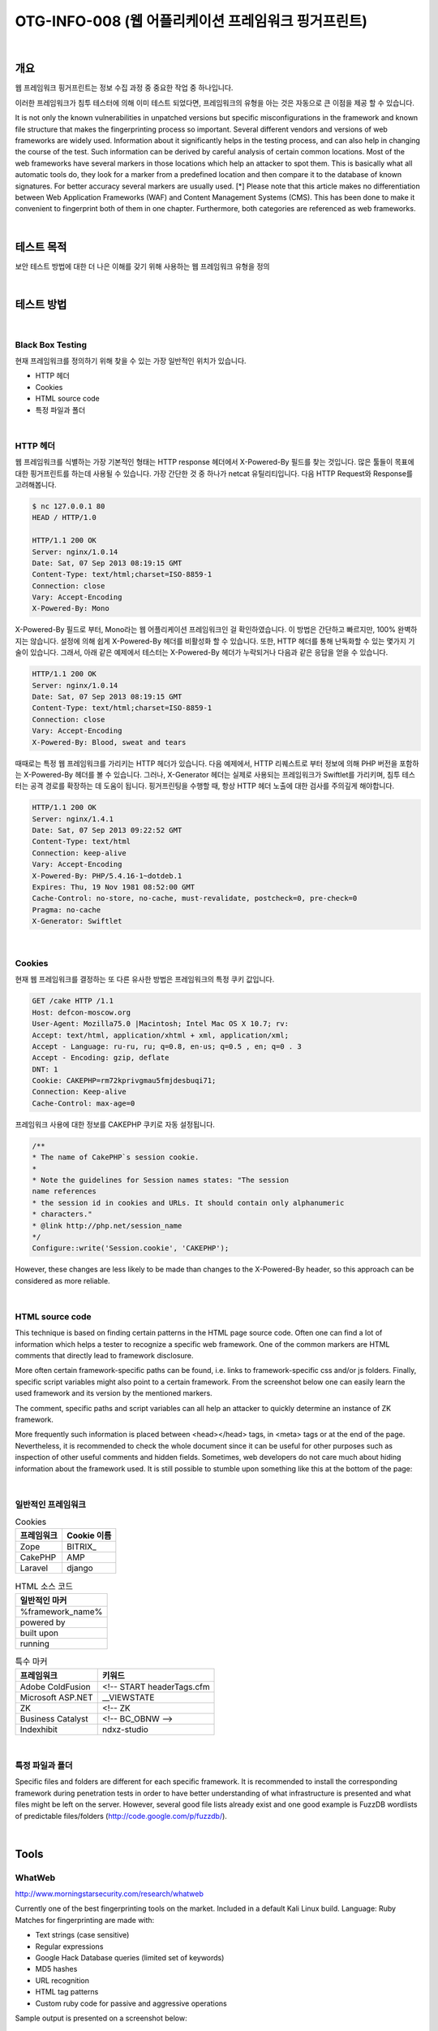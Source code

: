 ==========================================================================================
OTG-INFO-008 (웹 어플리케이션 프레임워크 핑거프린트)
==========================================================================================

|

개요
==========================================================================================

웹 프레임워크 핑거프린트는 정보 수집 과정 중 중요한 작업 중 하나입니다.

이러한 프레임워크가 침투 테스터에 의해 이미 테스트 되었다면, 프레임워크의 유형을 아는 것은 자동으로 큰 이점을 제공 할 수 있습니다.

It is not only the known vulnerabilities in unpatched versions but specific misconfigurations in the framework and known file structure that makes the fingerprinting process so important.
Several different vendors and versions of web frameworks are widely
used. Information about it significantly helps in the testing process,
and can also help in changing the course of the test. Such information
can be derived by careful analysis of certain common locations. Most
of the web frameworks have several markers in those locations which
help an attacker to spot them. This is basically what all automatic tools
do, they look for a marker from a predefined location and then compare it to the database of known signatures. For better accuracy several markers are usually used.
[*] Please note that this article makes no differentiation between Web
Application Frameworks (WAF) and Content Management Systems
(CMS). This has been done to make it convenient to fingerprint both of
them in one chapter. Furthermore, both categories are referenced as
web frameworks.

|

테스트 목적
==========================================================================================

보안 테스트 방법에 대한 더 나은 이해를 갖기 위해 사용하는 웹 프레임워크 유형을 정의
    
|


테스트 방법
==========================================================================================

|

Black Box Testing
-----------------------------------------------------------------------------------------

현재 프레임워크를 정의하기 위해 찾을 수 있는 가장 일반적인 위치가 있습니다.

- HTTP 헤더
- Cookies
- HTML source code
- 특정 파일과 폴더

|

HTTP 헤더
-----------------------------------------------------------------------------------------

웹 프레임워크를 식별하는 가장 기본적인 형태는 HTTP response 헤더에서 X-Powered-By 필드를 찾는 것입니다.
많은 툴들이 목표에 대한 핑거프린트를 하는데 사용될 수 있습니다. 가장 간단한 것 중 하나가 netcat 유틸리티입니다. 다음 HTTP Request와 Response를 고려해봅니다.

.. code-block:: console

    $ nc 127.0.0.1 80
    HEAD / HTTP/1.0

    HTTP/1.1 200 OK
    Server: nginx/1.0.14
    Date: Sat, 07 Sep 2013 08:19:15 GMT
    Content-Type: text/html;charset=ISO-8859-1
    Connection: close
    Vary: Accept-Encoding
    X-Powered-By: Mono

X-Powered-By 필드로 부터, Mono라는 웹 어플리케이션 프레임워크인 걸 확인하였습니다.
이 방법은 간단하고 빠르지만, 100% 완벽하지는 않습니다.
설정에 의해 쉽게 X-Powered-By 헤더를 비활성화 할 수 있습니다.
또한, HTTP 헤더를 통해 난독화할 수 있는 몇가지 기술이 있습니다.
그래서, 아래 같은 예제에서 테스터는 X-Powered-By 헤더가 누락되거나 다음과 같은 응답을 얻을 수 있습니다.

.. code-block:: console

    HTTP/1.1 200 OK
    Server: nginx/1.0.14
    Date: Sat, 07 Sep 2013 08:19:15 GMT
    Content-Type: text/html;charset=ISO-8859-1
    Connection: close
    Vary: Accept-Encoding
    X-Powered-By: Blood, sweat and tears

때때로는 특정 웹 프레임워크를 가리키는 HTTP 헤더가 있습니다.
다음 예제에서, HTTP 리퀘스트로 부터 정보에 의해 PHP 버전을 포함하는 X-Powered-By 헤더를 볼 수 있습니다.
그러나, X-Generator 헤더는 실제로 사용되는 프레임워크가 Swiftlet를 가리키며, 침투 테스터는 공격 경로를 확장하는 데 도움이 됩니다.
핑거프린팅을 수행할 때, 항상 HTTP 헤더 노출에 대한 검사를 주의깊게 해야합니다.

.. code-block:: console

    HTTP/1.1 200 OK
    Server: nginx/1.4.1
    Date: Sat, 07 Sep 2013 09:22:52 GMT
    Content-Type: text/html
    Connection: keep-alive
    Vary: Accept-Encoding
    X-Powered-By: PHP/5.4.16-1~dotdeb.1
    Expires: Thu, 19 Nov 1981 08:52:00 GMT
    Cache-Control: no-store, no-cache, must-revalidate, postcheck=0, pre-check=0
    Pragma: no-cache
    X-Generator: Swiftlet

|

Cookies
-----------------------------------------------------------------------------------------

현재 웹 프레임워크를 결정하는 또 다른 유사한 방법은 프레임워크의 특정 쿠키 값입니다.

.. code-block:: console

    GET /cake HTTP /1.1
    Host: defcon-moscow.org
    User-Agent: Mozilla75.0 |Macintosh; Intel Mac OS X 10.7; rv:
    Accept: text/html, application/xhtml + xml, application/xml;
    Accept - Language: ru-ru, ru; q=0.8, en-us; q=0.5 , en; q=0 . 3
    Accept - Encoding: gzip, deflate
    DNT: 1
    Cookie: CAKEPHP=rm72kprivgmau5fmjdesbuqi71;
    Connection: Keep-alive
    Cache-Control: max-age=0

프레임워크 사용에 대한 정보를 CAKEPHP 쿠키로 자동 설정됩니다. 

.. code-block:: console

    /**
    * The name of CakePHP`s session cookie.
    *
    * Note the guidelines for Session names states: "The session
    name references
    * the session id in cookies and URLs. It should contain only alphanumeric
    * characters."
    * @link http://php.net/session_name
    */
    Configure::write('Session.cookie', 'CAKEPHP');

However, these changes are less likely to be made than changes
to the X-Powered-By header, so this approach can be considered
as more reliable.

|

HTML source code
-----------------------------------------------------------------------------------------

This technique is based on finding certain patterns in the HTML page source code. 
Often one can find a lot of information which helps a tester to recognize a specific web framework. 
One of the common markers are HTML comments that directly lead to framework disclosure.

More often certain framework-specific paths can be found, i.e. links to framework-specific css and/or js folders. 
Finally, specific script variables might also point to a certain framework.
From the screenshot below one can easily learn the used framework and its version by the mentioned markers. 

The comment, specific paths and script variables can all help an attacker to quickly determine an instance of ZK framework.

More frequently such information is placed between <head></head> tags, in <meta> tags or at the end of the page.
Nevertheless, it is recommended to check the whole document since it can be useful for other purposes such as inspection of other useful comments and hidden fields. 
Sometimes, web developers do not care much about hiding information about the framework used. 
It is still possible to stumble upon something like this at the bottom of the page:

|

일반적인 프레임워크
-----------------------------------------------------------------------------------------

.. csv-table:: Cookies
    :header: "프레임워크","Cookie 이름"

    "Zope", "BITRIX_"
    "CakePHP","AMP"
    "Laravel","django"

.. csv-table:: HTML 소스 코드
    :header: "일반적인 마커"

    "%framework_name%"
    "powered by"
    "built upon"
    "running"

.. csv-table:: 특수 마커
    :header: "프레임워크","키워드"

    "Adobe ColdFusion", "<!-- START headerTags.cfm"
    "Microsoft ASP.NET", "__VIEWSTATE"
    "ZK", "<!-- ZK"
    "Business Catalyst","<!-- BC_OBNW -->"
    "Indexhibit","ndxz-studio"


|

특정 파일과 폴더
-----------------------------------------------------------------------------------------

Specific files and folders are different for each specific framework. 
It is recommended to install the corresponding framework
during penetration tests in order to have better understanding
of what infrastructure is presented and what files might be left
on the server. However, several good file lists already exist and
one good example is FuzzDB wordlists of predictable files/folders
(http://code.google.com/p/fuzzdb/).


|

Tools
==========================================================================================

WhatWeb
-----------------------------------------------------------------------------------------

http://www.morningstarsecurity.com/research/whatweb

Currently one of the best fingerprinting tools on the market. 
Included in a default Kali Linux build. Language: Ruby Matches for fingerprinting are made with:

- Text strings (case sensitive)
- Regular expressions
- Google Hack Database queries (limited set of keywords)
- MD5 hashes
- URL recognition
- HTML tag patterns
- Custom ruby code for passive and aggressive operations

Sample output is presented on a screenshot below:

|

BlindElephant
-----------------------------------------------------------------------------------------

https://community.qualys.com/community/blindelephant

This great tool works on the principle of static file checksum based
version difference thus providing a very high quality of fingerprinting. Language: Python

Sample output of a successful fingerprint:

.. code-block:: console

    pentester$ python BlindElephant.py http://my_target drupal
    Loaded /Library/Python/2.7/site-packages/blindelephant/
    dbs/drupal.pkl with 145 versions, 478 differentiating paths,
    and 434 version groups.
    Starting BlindElephant fingerprint for version of drupal at
    http://my_target
    
    Hit http://my_target/CHANGELOG.txt
    File produced no match. Error: Retrieved file doesn`t match
    known fingerprint. 527b085a3717bd691d47713dff74acf4
    
    Hit http://my_target/INSTALL.txt
    File produced no match. Error: Retrieved file doesn`t match
    known fingerprint. 14dfc133e4101be6f0ef5c64566da4a4
    
    Hit http://my_target/misc/drupal.js
    Possible versions based on result: 7.12, 7.13, 7.14

    Hit http://my_target/MAINTAINERS.txt
    File produced no match. Error: Retrieved file doesn`t match
    known fingerprint. 36b740941a19912f3fdbfcca7caa08ca 

    Hit http://my_target/themes/garland/style.css
    Possible versions based on result: 7.2, 7.3, 7.4, 7.5, 7.6, 7.7,
    7.8, 7.9, 7.10, 7.11, 7.12, 7.13, 7.14
    ...

    Fingerprinting resulted in:
    7.14
    
    Best Guess: 7.14

|

Wappalyzer
-----------------------------------------------------------------------------------------

http://wappalyzer.com

Wapplyzer is a Firefox Chrome plug-in. It works only on regular expression matching and doesn`t need anything other than the page
to be loaded on browser. It works completely at the browser level
and gives results in the form of icons. Although sometimes it has
false positives, this is very handy to have notion of what technologies were used to construct a target website immediately after
browsing a page.

Sample output of a plug-in is presented on a screenshot below.

|

References
==========================================================================================

Whitepapers
-----------------------------------------------------------------------------------------

- Saumil Shah: "An Introduction to HTTP fingerprinting" - http://www.net-square.com/httprint_paper.html
- Anant Shrivastava : "Web Application Finger Printing" - http://anantshri.info/articles/web_app_finger_printing.html


|

Remediation
==========================================================================================

The general advice is to use several of the tools described above and check logs to better understand what exactly helps an attacker to disclose the web framework. 
By performing multiple scans after changes have been made to hide framework tracks, it`s possible to achieve a better level of security and to make sure of the framework can not be detected by automatic scans. 
Below are some specific recommendations by framework marker location and some additional interesting approaches.

**HTTP headers**

Check the configuration and disable or obfuscate all HTTP-headers that disclose information the technologies used. Here is an
interesting article about HTTP-headers obfuscation using Netscaler:
http://grahamhosking.blogspot.ru/2013/07/obfuscating-http-header-using-netscaler.html

|

**Cookies**

It is recommended to change cookie names by making changes in
the corresponding configuration files.

|

**HTML source code**

Manually check the contents of the HTML code and remove everything that explicitly points to the framework.

General guidelines:

- Make sure there are no visual markers disclosing the framework
- Remove any unnecessary comments (copyrights, bug information, specific framework comments)
- Remove META and generator tags
- Use the companies own css or js files and do not store those in a framework-specific folders
- Do not use default scripts on the page or obfuscate them if they must be used.

|

**Specific files and folders**

General guidelines:

- Remove any unnecessary or unused files on the server. This implies text files disclosing information about versions and installation too.
- Restrict access to other files in order to achieve 404-response when accessing them from outside. This can be done, for example, by modifying htaccess file and adding RewriteCond or RewriteRule there. An example of such restriction for two common WordPress folders is presented below.

.. code-block:: console

    RewriteCond %{REQUEST_URI} /wp-login\.php$ [OR]
    RewriteCond %{REQUEST_URI} /wp-admin/$
    RewriteRule $ /http://your_website [R=404,L]


However, these are not the only ways to restrict access. In order to
automate this process, certain framework-specific plugins exist.
One example for WordPress is StealthLogin (http://wordpress.org/
plugins/stealth-login-page).

|

**Additional approaches**

:General guidelines:

1. Checksum management

The purpose of this approach is to beat checksum-based scanners
and not let them disclose files by their hashes. Generally, there are
two approaches in checksum management:
- Change the location of where those files are placed (i.e. move them to another folder, or rename the existing folder)
- Modify the contents - even slight modification results in a completely different hash sum, so adding a single byte in the end of the file should not be a big problem.

2. Controlled chaos

A funny and effective method that involves adding bogus files and folders from other frameworks in order to fool scanners and confuse an attacker. But be careful not to overwrite existing files and folders and to break the current framework!

|